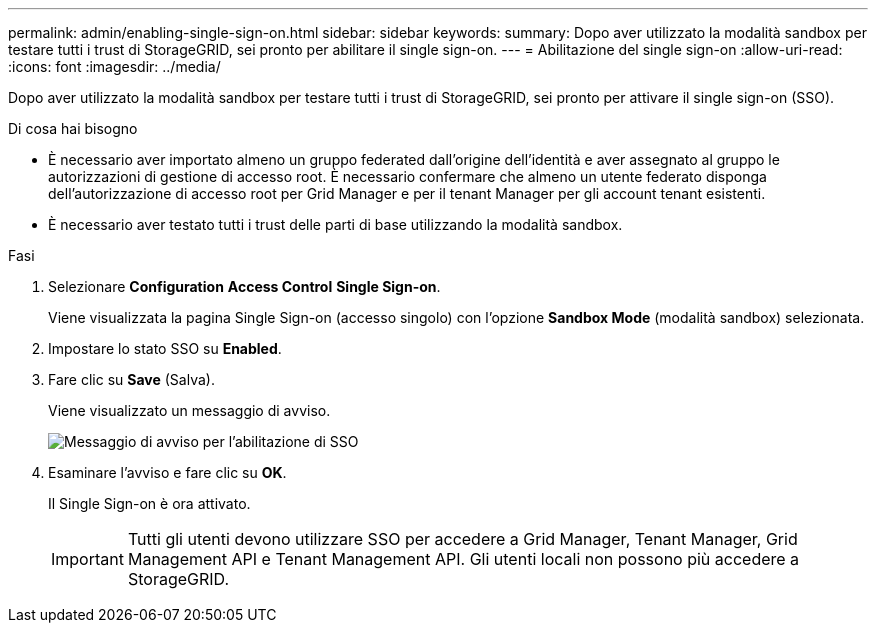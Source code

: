 ---
permalink: admin/enabling-single-sign-on.html 
sidebar: sidebar 
keywords:  
summary: Dopo aver utilizzato la modalità sandbox per testare tutti i trust di StorageGRID, sei pronto per abilitare il single sign-on. 
---
= Abilitazione del single sign-on
:allow-uri-read: 
:icons: font
:imagesdir: ../media/


[role="lead"]
Dopo aver utilizzato la modalità sandbox per testare tutti i trust di StorageGRID, sei pronto per attivare il single sign-on (SSO).

.Di cosa hai bisogno
* È necessario aver importato almeno un gruppo federated dall'origine dell'identità e aver assegnato al gruppo le autorizzazioni di gestione di accesso root. È necessario confermare che almeno un utente federato disponga dell'autorizzazione di accesso root per Grid Manager e per il tenant Manager per gli account tenant esistenti.
* È necessario aver testato tutti i trust delle parti di base utilizzando la modalità sandbox.


.Fasi
. Selezionare *Configuration* *Access Control* *Single Sign-on*.
+
Viene visualizzata la pagina Single Sign-on (accesso singolo) con l'opzione *Sandbox Mode* (modalità sandbox) selezionata.

. Impostare lo stato SSO su *Enabled*.
. Fare clic su *Save* (Salva).
+
Viene visualizzato un messaggio di avviso.

+
image::../media/sso_status_enabled_warning.gif[Messaggio di avviso per l'abilitazione di SSO]

. Esaminare l'avviso e fare clic su *OK*.
+
Il Single Sign-on è ora attivato.

+

IMPORTANT: Tutti gli utenti devono utilizzare SSO per accedere a Grid Manager, Tenant Manager, Grid Management API e Tenant Management API. Gli utenti locali non possono più accedere a StorageGRID.


